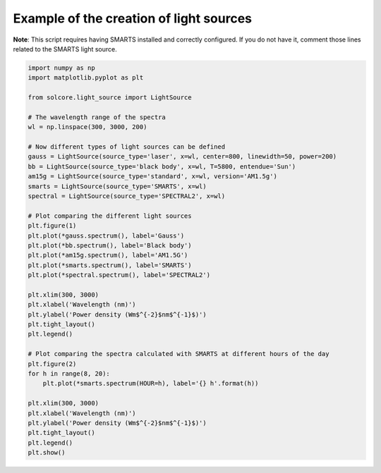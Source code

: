 Example of the creation of light sources
========================================

.. image:: ls_compare.png
   :width: 40%
.. image:: ls_smarts.png
   :width: 40%

**Note**: This script requires having SMARTS installed and correctly configured. If you do not have it, comment those lines related to the SMARTS light source.

.. code-block:: Python

    import numpy as np
    import matplotlib.pyplot as plt

    from solcore.light_source import LightSource

    # The wavelength range of the spectra
    wl = np.linspace(300, 3000, 200)

    # Now different types of light sources can be defined
    gauss = LightSource(source_type='laser', x=wl, center=800, linewidth=50, power=200)
    bb = LightSource(source_type='black body', x=wl, T=5800, entendue='Sun')
    am15g = LightSource(source_type='standard', x=wl, version='AM1.5g')
    smarts = LightSource(source_type='SMARTS', x=wl)
    spectral = LightSource(source_type='SPECTRAL2', x=wl)

    # Plot comparing the different light sources
    plt.figure(1)
    plt.plot(*gauss.spectrum(), label='Gauss')
    plt.plot(*bb.spectrum(), label='Black body')
    plt.plot(*am15g.spectrum(), label='AM1.5G')
    plt.plot(*smarts.spectrum(), label='SMARTS')
    plt.plot(*spectral.spectrum(), label='SPECTRAL2')

    plt.xlim(300, 3000)
    plt.xlabel('Wavelength (nm)')
    plt.ylabel('Power density (Wm$^{-2}$nm$^{-1}$)')
    plt.tight_layout()
    plt.legend()

    # Plot comparing the spectra calculated with SMARTS at different hours of the day
    plt.figure(2)
    for h in range(8, 20):
        plt.plot(*smarts.spectrum(HOUR=h), label='{} h'.format(h))

    plt.xlim(300, 3000)
    plt.xlabel('Wavelength (nm)')
    plt.ylabel('Power density (Wm$^{-2}$nm$^{-1}$)')
    plt.tight_layout()
    plt.legend()
    plt.show()

